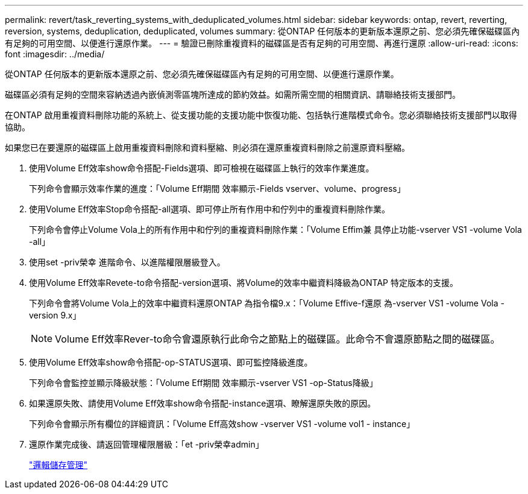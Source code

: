 ---
permalink: revert/task_reverting_systems_with_deduplicated_volumes.html 
sidebar: sidebar 
keywords: ontap, revert, reverting, reversion, systems, deduplication, deduplicated, volumes 
summary: 從ONTAP 任何版本的更新版本還原之前、您必須先確保磁碟區內有足夠的可用空間、以便進行還原作業。 
---
= 驗證已刪除重複資料的磁碟區是否有足夠的可用空間、再進行還原
:allow-uri-read: 
:icons: font
:imagesdir: ../media/


[role="lead"]
從ONTAP 任何版本的更新版本還原之前、您必須先確保磁碟區內有足夠的可用空間、以便進行還原作業。

磁碟區必須有足夠的空間來容納透過內嵌偵測零區塊所達成的節約效益。如需所需空間的相關資訊、請聯絡技術支援部門。

在ONTAP 啟用重複資料刪除功能的系統上、從支援功能的支援功能中恢復功能、包括執行進階模式命令。您必須聯絡技術支援部門以取得協助。

如果您已在要還原的磁碟區上啟用重複資料刪除和資料壓縮、則必須在還原重複資料刪除之前還原資料壓縮。

. 使用Volume Eff效率show命令搭配-Fields選項、即可檢視在磁碟區上執行的效率作業進度。
+
下列命令會顯示效率作業的進度：「Volume Eff期間 效率顯示-Fields vserver、volume、progress」

. 使用Volume Eff效率Stop命令搭配-all選項、即可停止所有作用中和佇列中的重複資料刪除作業。
+
下列命令會停止Volume Vola上的所有作用中和佇列的重複資料刪除作業：「Volume Effim兼 具停止功能-vserver VS1 -volume Vola -all」

. 使用set -priv榮幸 進階命令、以進階權限層級登入。
. 使用Volume Eff效率Revete-to命令搭配-version選項、將Volume的效率中繼資料降級為ONTAP 特定版本的支援。
+
下列命令會將Volume Vola上的效率中繼資料還原ONTAP 為指令檔9.x：「Volume Effive-f還原 為-vserver VS1 -volume Vola -version 9.x」

+

NOTE: Volume Eff效率Rever-to命令會還原執行此命令之節點上的磁碟區。此命令不會還原節點之間的磁碟區。

. 使用Volume Eff效率show命令搭配-op-STATUS選項、即可監控降級進度。
+
下列命令會監控並顯示降級狀態：「Volume Eff期間 效率顯示-vserver VS1 -op-Status降級」

. 如果還原失敗、請使用Volume Eff效率show命令搭配-instance選項、瞭解還原失敗的原因。
+
下列命令會顯示所有欄位的詳細資訊：「Volume Eff高效show -vserver VS1 -volume vol1 - instance」

. 還原作業完成後、請返回管理權限層級：「et -priv榮幸admin」
+
link:../volumes/index.html["邏輯儲存管理"]


